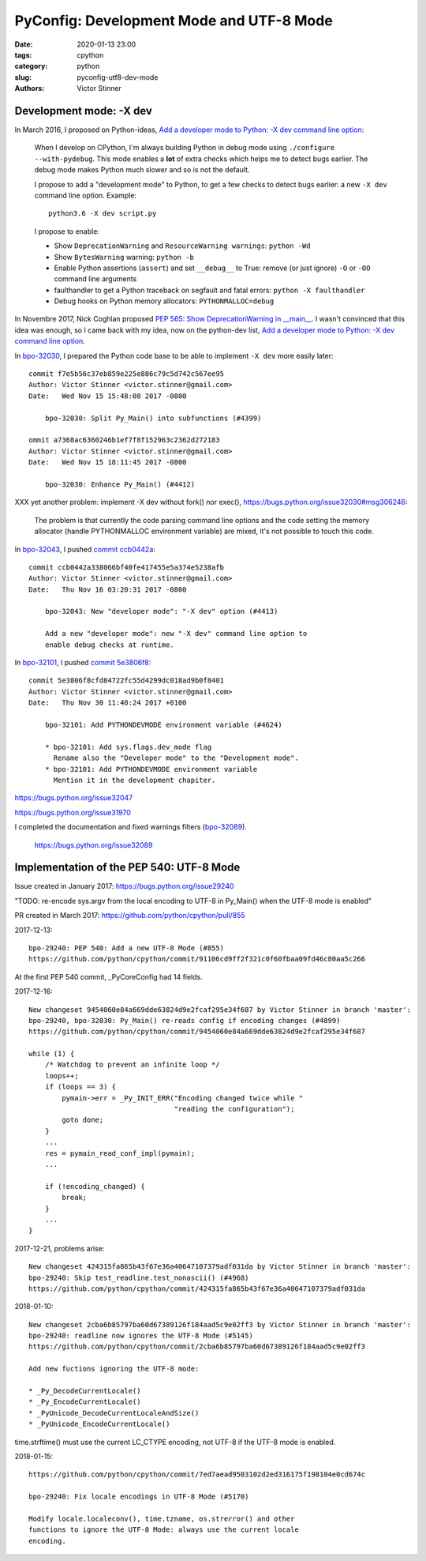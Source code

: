 +++++++++++++++++++++++++++++++++++++++++
PyConfig: Development Mode and UTF-8 Mode
+++++++++++++++++++++++++++++++++++++++++

:date: 2020-01-13 23:00
:tags: cpython
:category: python
:slug: pyconfig-utf8-dev-mode
:authors: Victor Stinner

Development mode: -X dev
========================

In March 2016, I proposed on Python-ideas, `Add a developer mode to Python: -X
dev command line option
<https://mail.python.org/pipermail/python-ideas/2016-March/039314.html>`__:

    When I develop on CPython, I'm always building Python in debug mode
    using ``./configure --with-pydebug``. This mode enables a **lot** of extra
    checks which helps me to detect bugs earlier. The debug mode makes Python
    much slower and so is not the default.

    I propose to add a "development mode" to Python, to get a few checks
    to detect bugs earlier: a new ``-X dev`` command line option. Example::

       python3.6 -X dev script.py

    I propose to enable:

    * Show ``DeprecationWarning`` and ``ResourceWarning warnings``: ``python -Wd``
    * Show ``BytesWarning`` warning: ``python -b``
    * Enable Python assertions (``assert``) and set ``__debug__`` to True:
      remove (or just ignore) ``-O`` or ``-OO`` command line arguments
    * faulthandler to get a Python traceback on segfault and fatal errors:
      ``python -X faulthandler``
    * Debug hooks on Python memory allocators: ``PYTHONMALLOC=debug``

In Novembre 2017, Nick Coghlan proposed `PEP 565: Show DeprecationWarning in
__main__ <https://www.python.org/dev/peps/pep-0565/>`_. I wasn't convinced that
this idea was enough, so I came back with my idea, now on the python-dev list,
`Add a developer mode to Python: -X dev command line option
<https://mail.python.org/pipermail/python-dev/2017-November/150514.html>`__.

In `bpo-32030 <https://bugs.python.org/issue32030>`__, I prepared the Python
code base to be able to implement ``-X dev`` more easily later::

    commit f7e5b56c37eb859e225e886c79c5d742c567ee95
    Author: Victor Stinner <victor.stinner@gmail.com>
    Date:   Wed Nov 15 15:48:08 2017 -0800

        bpo-32030: Split Py_Main() into subfunctions (#4399)

    ommit a7368ac6360246b1ef7f8f152963c2362d272183
    Author: Victor Stinner <victor.stinner@gmail.com>
    Date:   Wed Nov 15 18:11:45 2017 -0800

        bpo-32030: Enhance Py_Main() (#4412)

XXX yet another problem: implement -X dev without fork() nor exec(),
https://bugs.python.org/issue32030#msg306246:

    The problem is that currently the code parsing command line options
    and the code setting the memory allocator (handle PYTHONMALLOC
    environment variable) are mixed, it's not possible to touch this
    code.

In `bpo-32043 <https://bugs.python.org/issue32043>`__, I pushed `commit ccb0442a
<https://github.com/python/cpython/commit/ccb0442a338066bf40fe417455e5a374e5238afb>`__::

    commit ccb0442a338066bf40fe417455e5a374e5238afb
    Author: Victor Stinner <victor.stinner@gmail.com>
    Date:   Thu Nov 16 03:20:31 2017 -0800

        bpo-32043: New "developer mode": "-X dev" option (#4413)

        Add a new "developer mode": new "-X dev" command line option to
        enable debug checks at runtime.

In `bpo-32101 <https://bugs.python.org/issue32101>`__, I pushed `commit
5e3806f8
<https://github.com/python/cpython/commit/5e3806f8cfd84722fc55d4299dc018ad9b0f8401>`__::

    commit 5e3806f8cfd84722fc55d4299dc018ad9b0f8401
    Author: Victor Stinner <victor.stinner@gmail.com>
    Date:   Thu Nov 30 11:40:24 2017 +0100

        bpo-32101: Add PYTHONDEVMODE environment variable (#4624)

        * bpo-32101: Add sys.flags.dev_mode flag
          Rename also the "Developer mode" to the "Development mode".
        * bpo-32101: Add PYTHONDEVMODE environment variable
          Mention it in the development chapiter.

https://bugs.python.org/issue32047

https://bugs.python.org/issue31970


I completed the documentation and fixed warnings filters (`bpo-32089 <https://bugs.python.org/issue32089>`__).

    https://bugs.python.org/issue32089

Implementation of the PEP 540: UTF-8 Mode
=========================================

Issue created in January 2017: https://bugs.python.org/issue29240

"TODO: re-encode sys.argv from the local encoding to UTF-8 in Py_Main()
when the UTF-8 mode is enabled"

PR created in March 2017: https://github.com/python/cpython/pull/855

2017-12-13::

    bpo-29240: PEP 540: Add a new UTF-8 Mode (#855)
    https://github.com/python/cpython/commit/91106cd9ff2f321c0f60fbaa09fd46c80aa5c266

At the first PEP 540 commit, _PyCoreConfig had 14 fields.


2017-12-16::

    New changeset 9454060e84a669dde63824d9e2fcaf295e34f687 by Victor Stinner in branch 'master':
    bpo-29240, bpo-32030: Py_Main() re-reads config if encoding changes (#4899)
    https://github.com/python/cpython/commit/9454060e84a669dde63824d9e2fcaf295e34f687

    while (1) {
        /* Watchdog to prevent an infinite loop */
        loops++;
        if (loops == 3) {
            pymain->err = _Py_INIT_ERR("Encoding changed twice while "
                                       "reading the configuration");
            goto done;
        }
        ...
        res = pymain_read_conf_impl(pymain);
        ...

        if (!encoding_changed) {
            break;
        }
        ...
    }

2017-12-21, problems arise::

    New changeset 424315fa865b43f67e36a40647107379adf031da by Victor Stinner in branch 'master':
    bpo-29240: Skip test_readline.test_nonascii() (#4968)
    https://github.com/python/cpython/commit/424315fa865b43f67e36a40647107379adf031da


2018-01-10::

    New changeset 2cba6b85797ba60d67389126f184aad5c9e02ff3 by Victor Stinner in branch 'master':
    bpo-29240: readline now ignores the UTF-8 Mode (#5145)
    https://github.com/python/cpython/commit/2cba6b85797ba60d67389126f184aad5c9e02ff3

    Add new fuctions ignoring the UTF-8 mode:

    * _Py_DecodeCurrentLocale()
    * _Py_EncodeCurrentLocale()
    * _PyUnicode_DecodeCurrentLocaleAndSize()
    * _PyUnicode_EncodeCurrentLocale()

time.strftime() must use the current LC_CTYPE encoding, not UTF-8 if the
UTF-8 mode is enabled.

2018-01-15::

    https://github.com/python/cpython/commit/7ed7aead9503102d2ed316175f198104e0cd674c

    bpo-29240: Fix locale encodings in UTF-8 Mode (#5170)

    Modify locale.localeconv(), time.tzname, os.strerror() and other
    functions to ignore the UTF-8 Mode: always use the current locale
    encoding.


